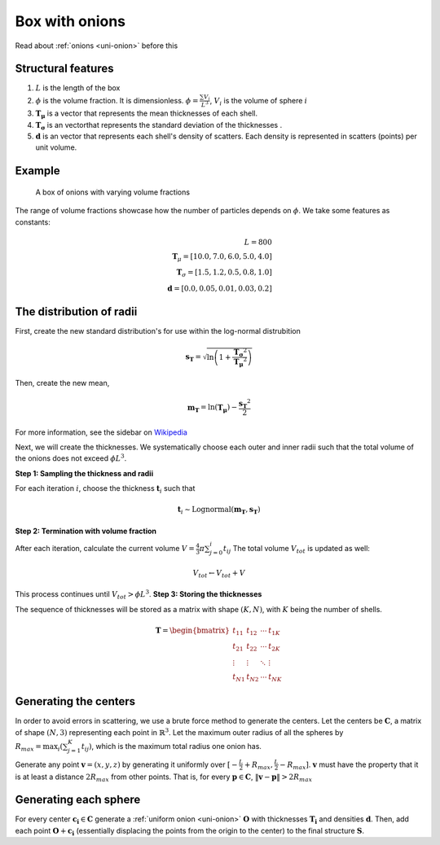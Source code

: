 .. _box-onion:

============================
Box with onions
============================

Read about :ref:`onions <uni-onion>` before this

Structural features
----------------------
1. :math:`L` is the length of the box
2. :math:`\phi` is the volume fraction. It is dimensionless. :math:`\phi = \frac{\sum V_{i}}{L^3}`, :math:`V_i` is the volume of sphere :math:`i`
3. :math:`\mathbf{T_\mu}` is a vector that represents the mean thicknesses of each shell.
4. :math:`\mathbf{T_\sigma}` is an vectorthat represents the standard deviation of the thicknesses .
5. :math:`\mathbf{d}` is an vector that represents each shell's density of scatters. 
   Each density is represented in scatters (points) per unit volume.

Example
--------------------
.. figure:: images/box_with_onions_volfr.png
  :class: with-border
  
  A box of onions with varying volume fractions

The range of volume fractions showcase how the number of particles depends on :math:`\phi`. 
We take some features as constants:

.. math::
  L = 800\\
  \mathbf{T}_\mu = [10.0, 7.0, 6.0, 5.0, 4.0]\\
  \mathbf{T}_\sigma = [1.5, 1.2, 0.5, 0.8, 1.0]\\
  \mathbf{d} = [0.0, 0.05, 0.01, 0.03, 0.2]

The distribution of radii
--------------------------

First, create the new standard distribution's for use within the log-normal distrubition

.. math::
  \mathbf{s_T} = \sqrt{\ln \left(1 + \frac{\mathbf{T_\sigma} ^ 2}{\mathbf{T_\mu} ^ 2} \right)} 

Then, create the new mean, 

.. math::
  \mathbf{m_T} = \ln(\mathbf{T_\mu}) - \frac{\mathbf{s_T}^2}{2}

For more information, see the sidebar on `Wikipedia <https://en.wikipedia.org/wiki/Log-normal_distribution>`_

Next, we will create the thicknesses.
We systematically choose each outer and inner radii such that the total volume of the onions does not exceed :math:`\phi L^3`.

**Step 1: Sampling the thickness and radii**

For each iteration :math:`i`, choose the thickness :math:`\mathbf{t}_i` such that

.. math::
  \mathbf{t}_i \sim \text{Lognormal}(\mathbf{m_T}, \mathbf{s_T})

**Step 2: Termination with volume fraction**

After each iteration, calculate the current volume :math:`V = \frac{4}{3} \pi \sum_{j=0}^i t_{ij}`
The total volume :math:`V_{tot}` is updated as well:

.. math::
  V_{tot} \leftarrow V_{tot} + V

This process continues until :math:`V_{tot} > \phi L^3`.
**Step 3: Storing the thicknesses**

The sequence of thicknesses will be stored as a matrix with shape :math:`(K, N)`, with :math:`K` being the number of shells.

.. math::
   \mathbf{T} = \begin{bmatrix}
   t_{11} & t_{12} & \cdots & t_{1K} \\
   t_{21} & t_{22} & \cdots & t_{2K} \\
   \vdots & \vdots & \ddots & \vdots \\
   t_{N1} & t_{N2} & \cdots & t_{NK}
   \end{bmatrix}

Generating the centers
-------------------------

In order to avoid errors in scattering, we use a brute force method to generate the centers.
Let the centers be :math:`\mathbf{C}`, a matrix of shape :math:`(N, 3)` representing each point in :math:`\mathbb{R}^3`.
Let the maximum outer radius of all the spheres by :math:`R_{max} = \max_i(\sum_{j=1}^K t_{ij})`, 
which is the maximum total radius one onion has.

Generate any point :math:`\mathbf{v} = (x, y, z)` by generating it uniformly over :math:`[-\frac{L}{2} + R_{max}, \frac{L}{2} - R_{max}]`.
:math:`\mathbf{v}` must have the property that it is at least a distance :math:`2 R_{max}` from other points. That is, for every 
:math:`\mathbf{p} \in \mathbf{C}`, :math:`\Vert \mathbf{v} - \mathbf{p} \Vert > 2 R_{max}`

Generating each sphere
-----------------------
For every center :math:`\mathbf{c_i} \in \mathbf{C}` generate a :ref:`uniform onion <uni-onion>` :math:`\mathbf{O}`
with thicknesses :math:`\mathbf{T_i}` and densities :math:`\mathbf{d}`. Then, add each point :math:`\mathbf{O} + \mathbf{c_i}` 
(essentially displacing the points from the origin to the center)
to the final structure :math:`\mathbf{S}`.

